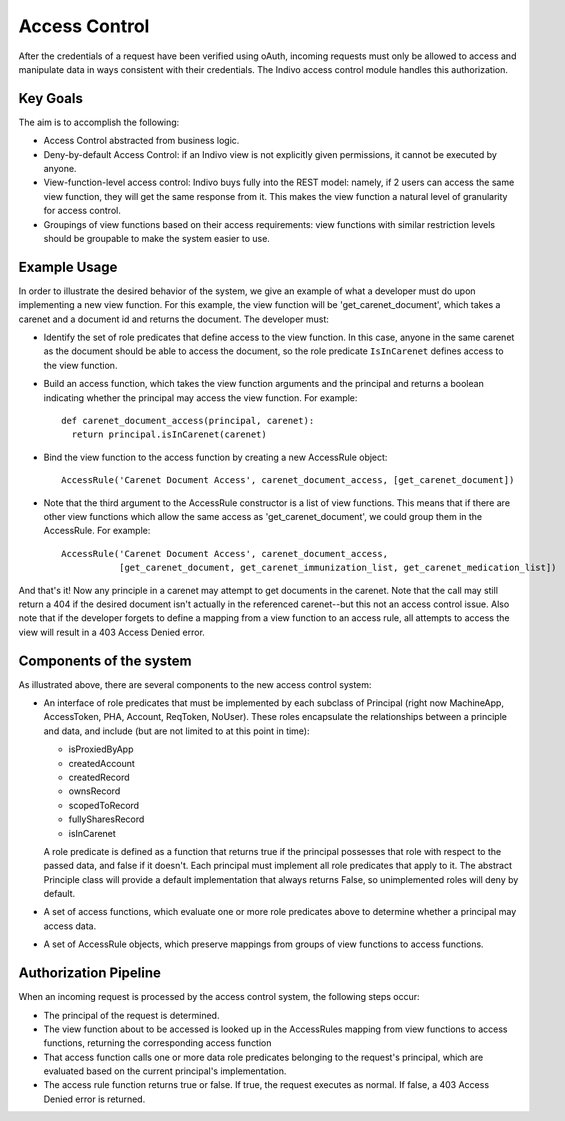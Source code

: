 Access Control
==============
After the credentials of a request have been verified using oAuth, incoming requests must 
only be allowed to access and manipulate data in ways consistent with their credentials. 
The Indivo access control module handles this authorization.

Key Goals
---------
The aim is to accomplish the following:

* Access Control abstracted from business logic.
* Deny-by-default Access Control: if an Indivo view is not explicitly given permissions, 
  it cannot be executed by anyone. 
* View-function-level access control: Indivo buys fully into the REST model: namely, if 2 
  users can access the same view function, they will get the same response from it. This 
  makes the view function a natural level of granularity for access control.
* Groupings of view functions based on their access requirements: view functions with similar 
  restriction levels should be groupable to make the system easier to use.

Example Usage
-------------
In order to illustrate the desired behavior of the system, we give an example of what a 
developer must do upon implementing a new view function. For this example, the view function  
will be 'get_carenet_document', which takes a carenet and a document id and returns the document. 
The developer must:

* Identify the set of role predicates that define access to the view function. In this case, anyone 
  in the same carenet as the document should be able to access the document, so the role predicate 
  ``IsInCarenet`` defines access to the view function.
* Build an access function, which takes the view function arguments and the principal and returns a 
  boolean indicating whether the principal may access the view function. For example::

    def carenet_document_access(principal, carenet):
      return principal.isInCarenet(carenet)

* Bind the view function to the access function by creating a new AccessRule object::
  
    AccessRule('Carenet Document Access', carenet_document_access, [get_carenet_document])

* Note that the third argument to the AccessRule constructor is a list of view functions. This means 
  that if there are other view functions which allow the same access as 'get_carenet_document', we 
  could group them in the AccessRule. For example::
  
    AccessRule('Carenet Document Access', carenet_document_access, 
               [get_carenet_document, get_carenet_immunization_list, get_carenet_medication_list])

And that's it! Now any principle in a carenet may attempt to get documents in the carenet. Note that the 
call may still return a 404 if the desired document isn't actually in the referenced carenet--but this not 
an access control issue. Also note that if the developer forgets to define a mapping from a view function 
to an access rule, all attempts to access the view will result in a 403 Access Denied error.

Components of the system
------------------------
As illustrated above, there are several components to the new access control system:

* An interface of role predicates that must be implemented by each subclass of Principal (right now 
  MachineApp, AccessToken, PHA, Account, ReqToken, NoUser). These roles encapsulate the relationships 
  between a principle and data, and include (but are not limited to at this point in time):

  * isProxiedByApp
  * createdAccount
  * createdRecord
  * ownsRecord
  * scopedToRecord
  * fullySharesRecord
  * isInCarenet

  A role predicate is defined as a function that returns true if the principal possesses that role with 
  respect to the passed data, and false if it doesn't. Each principal must implement all role predicates 
  that apply to it. The abstract Principle class will provide a default implementation that always returns 
  False, so unimplemented roles will deny by default.
* A set of access functions, which evaluate one or more role predicates above to determine whether a 
  principal may access data.
* A set of AccessRule objects, which preserve mappings from groups of view functions to access functions.

Authorization Pipeline
----------------------
When an incoming request is processed by the access control system, the following steps occur:

* The principal of the request is determined.
* The view function about to be accessed is looked up in the AccessRules mapping from view functions to 
  access functions, returning the corresponding access function
* That access function calls one or more data role predicates belonging to the request's principal, which 
  are evaluated based on the current principal's implementation.
* The access rule function returns true or false. If true, the request executes as normal. If false, a 403 
  Access Denied error is returned.
